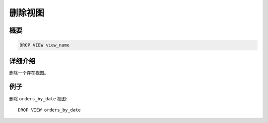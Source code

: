 =========
删除视图
=========

概要
--------

.. code-block:: none

    DROP VIEW view_name

详细介绍
-----------

删除一个存在视图。

例子
--------

删除 ``orders_by_date`` 视图::

    DROP VIEW orders_by_date

